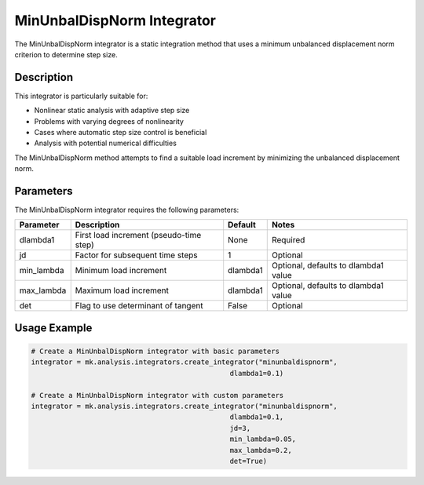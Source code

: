 MinUnbalDispNorm Integrator
===========================

The MinUnbalDispNorm integrator is a static integration method that uses a minimum unbalanced displacement norm criterion to determine step size.

Description
-----------

This integrator is particularly suitable for:

* Nonlinear static analysis with adaptive step size
* Problems with varying degrees of nonlinearity
* Cases where automatic step size control is beneficial
* Analysis with potential numerical difficulties

The MinUnbalDispNorm method attempts to find a suitable load increment by minimizing the unbalanced displacement norm.

Parameters
----------

The MinUnbalDispNorm integrator requires the following parameters:

+------------+---------------------------------------------+--------------+-------------------------------------------+
| Parameter  | Description                                 | Default      | Notes                                     |
+============+=============================================+==============+===========================================+
| dlambda1   | First load increment (pseudo-time step)     | None         | Required                                  |
+------------+---------------------------------------------+--------------+-------------------------------------------+
| jd         | Factor for subsequent time steps            | 1            | Optional                                  |
+------------+---------------------------------------------+--------------+-------------------------------------------+
| min_lambda | Minimum load increment                      | dlambda1     | Optional, defaults to dlambda1 value      |
+------------+---------------------------------------------+--------------+-------------------------------------------+
| max_lambda | Maximum load increment                      | dlambda1     | Optional, defaults to dlambda1 value      |
+------------+---------------------------------------------+--------------+-------------------------------------------+
| det        | Flag to use determinant of tangent          | False        | Optional                                  |
+------------+---------------------------------------------+--------------+-------------------------------------------+

Usage Example
-------------

.. code-block:: python

    # Create a MinUnbalDispNorm integrator with basic parameters
    integrator = mk.analysis.integrators.create_integrator("minunbaldispnorm", 
                                                    dlambda1=0.1)
    
    # Create a MinUnbalDispNorm integrator with custom parameters
    integrator = mk.analysis.integrators.create_integrator("minunbaldispnorm", 
                                                    dlambda1=0.1, 
                                                    jd=3, 
                                                    min_lambda=0.05, 
                                                    max_lambda=0.2, 
                                                    det=True) 